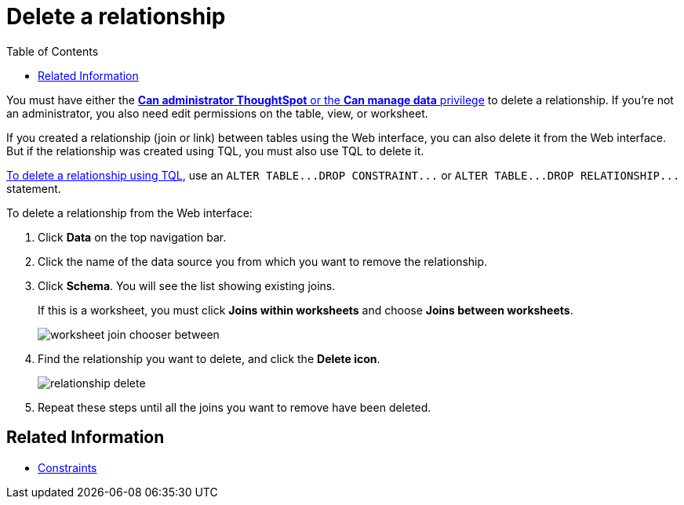= Delete a relationship
:last_updated: 11/15/2019
:summary: "You can delete a relationship between tables through the ThoughtSpot application or TQL."
:toc: false
:sidebar: mydoc_sidebar permalink: /:collection/:path.html --

You must have either the xref:/admin/users-groups/about-users-groups.adoc[*Can administrator ThoughtSpot* or the *Can manage data* privilege] to delete a relationship.
If you're not an administrator, you also need edit permissions on the table, view, or worksheet.

If you created a relationship (join or link) between tables using the Web interface, you can also delete it from the Web interface.
But if the relationship was created using TQL, you must also use TQL to delete it.

xref:/admin/loading/change-schema.adoc[To delete a relationship using TQL], use an `+ALTER TABLE...DROP CONSTRAINT...+` or `+ALTER TABLE...DROP RELATIONSHIP...+` statement.

To delete a relationship from the Web interface:

. Click *Data* on the top navigation bar.
. Click the name of the data source you from which you want to remove the relationship.
. Click *Schema*.
You will see the list showing existing joins.
+
If this is a worksheet, you must click *Joins within worksheets* and choose *Joins between worksheets*.
+
image::/images/worksheet-join-chooser-between.png[]

. Find the relationship you want to delete, and click the *Delete icon*.
+
image::/images/relationship_delete.png[]

. Repeat these steps until all the joins you want to remove have been deleted.

== Related Information

* xref:/admin/loading/constraints.adoc[Constraints]

